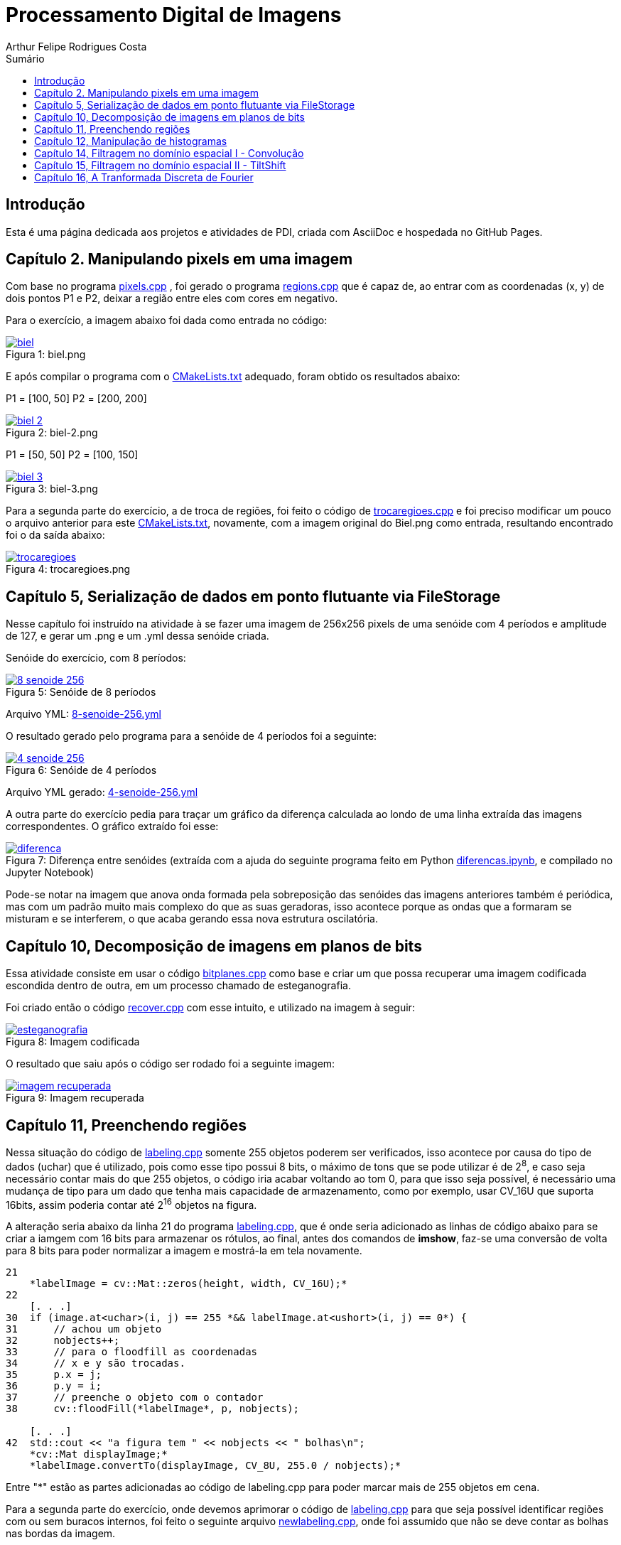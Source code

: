 :toc: left
:toclevels: 2
:toc-title: Sumário
:!figure-caption:

= Processamento Digital de Imagens
Arthur Felipe Rodrigues Costa

:icons: font
:summary:

toc::[]
== Introdução

Esta é uma página dedicada aos projetos e atividades de PDI, criada com AsciiDoc e hospedada no GitHub Pages.

== Capítulo 2. Manipulando pixels em uma imagem
Com base no programa https://github.com/Arthurfrc/arthurfrc.github.io/blob/main/exercicio_2/pixels.cpp[pixels.cpp] , foi gerado o programa https://github.com/Arthurfrc/arthurfrc.github.io/blob/main/exercicio_2/regions.cpp[regions.cpp] que é capaz de,
ao entrar com as coordenadas (x, y) de dois pontos P1 e P2, deixar a região entre eles com cores em negativo.

Para o exercício, a imagem abaixo foi dada como entrada no código:

.Figura 1: biel.png
[link=https://github.com/Arthurfrc/arthurfrc.github.io/blob/main/exercicio_2/biel.png]
image::exercicio_2/biel.png[]

E após compilar o programa com o https://github.com/Arthurfrc/arthurfrc.github.io/blob/main/exercicio_2/CMakeLists.txt[CMakeLists.txt] adequado, foram obtido os resultados abaixo:


P1 = [100, 50]
P2 = [200, 200]

.Figura 2: biel-2.png
[link=https://github.com/Arthurfrc/arthurfrc.github.io/blob/main/exercicio_2/biel-2.png]
image::exercicio_2/biel-2.png[]


P1 = [50, 50]
P2 = [100, 150]

.Figura 3: biel-3.png
[link=https://github.com/Arthurfrc/arthurfrc.github.io/blob/main/exercicio_2/biel-3.png]
image::exercicio_2/biel-3.png[]


Para a segunda parte do exercício, a de troca de regiões, foi feito o código de https://github.com/Arthurfrc/arthurfrc.github.io/blob/main/exercicio_2/trocaregioes.cpp[trocaregioes.cpp] e foi preciso modificar um pouco o arquivo anterior para este https://github.com/Arthurfrc/arthurfrc.github.io/blob/main/exercicio_2/CMakeLists2.txt[CMakeLists.txt], novamente, com a imagem original do Biel.png como entrada, resultando encontrado foi o da saída abaixo:


.Figura 4: trocaregioes.png
[link=https://github.com/Arthurfrc/arthurfrc.github.io/blob/main/exercicio_2/trocaregioes.png]
image::exercicio_2/trocaregioes.png[]


== Capítulo 5, Serialização de dados em ponto flutuante via FileStorage

Nesse capítulo foi instruído na atividade à se fazer uma imagem de 256x256 pixels de uma senóide com 4 períodos e amplitude de 127, e gerar um .png e um .yml dessa senóide criada.

Senóide do exercício, com 8 períodos:

.Figura 5: Senóide de 8 períodos
[link=https://github.com/Arthurfrc/arthurfrc.github.io/blob/main/exercicio_5/8-senoide-256.png]
image::exercicio_5/8-senoide-256.png[]

Arquivo YML: https://github.com/Arthurfrc/arthurfrc.github.io/blob/main/exercicio_5/8-senoide-256.yml[8-senoide-256.yml]

O resultado gerado pelo programa para a senóide de 4 períodos foi a seguinte:

.Figura 6: Senóide de 4 períodos
[link=https://github.com/Arthurfrc/arthurfrc.github.io/blob/main/exercicio_5/4-senoide-256.png]
image::exercicio_5/4-senoide-256.png[]

Arquivo YML gerado: https://github.com/Arthurfrc/arthurfrc.github.io/blob/main/exercicio_5/4-senoide-256.yml[4-senoide-256.yml]

A outra parte do exercício pedia para traçar um gráfico da diferença calculada ao londo de uma linha extraída das imagens correspondentes.
O gráfico extraído foi esse:

.Figura 7: Diferença entre senóides (extraída com a ajuda do seguinte programa feito em Python https://github.com/Arthurfrc/arthurfrc.github.io/blob/main/exercicio_5/diferencas.ipynb[diferencas.ipynb], e compilado no Jupyter Notebook)
[link=https://github.com/Arthurfrc/arthurfrc.github.io/blob/main/exercicio_5/diferenca.png]
image::exercicio_5/diferenca.png[]

Pode-se notar na imagem que anova onda formada pela sobreposição das senóides das imagens anteriores também é periódica, mas com um padrão muito mais complexo do que as suas geradoras, isso acontece porque as ondas que a formaram se misturam e se interferem, o que acaba gerando essa nova estrutura oscilatória.

== Capítulo 10, Decomposição de imagens em planos de bits

Essa atividade consiste em usar o código https://github.com/Arthurfrc/arthurfrc.github.io/blob/main/exercicio_10/bitplanes.cpp[bitplanes.cpp] como base e criar um que possa recuperar uma imagem codificada escondida dentro de outra, em um processo chamado de esteganografia.

Foi criado então o código https://github.com/Arthurfrc/arthurfrc.github.io/blob/main/exercicio_10/recover.cpp[recover.cpp] com esse intuito, e utilizado na imagem à seguir:

.Figura 8: Imagem codificada
[link=https://github.com/Arthurfrc/arthurfrc.github.io/blob/main/exercicio_10/esteganografia.png]
image::exercicio_10/esteganografia.png[]



O resultado que saiu após o código ser rodado foi a seguinte imagem:

.Figura 9: Imagem recuperada
[link=https://github.com/Arthurfrc/arthurfrc.github.io/blob/main/exercicio_10/imagem_recuperada.png]
image::exercicio_10/imagem_recuperada.png[]

== Capítulo 11, Preenchendo regiões
Nessa situação do código de https://github.com/Arthurfrc/arthurfrc.github.io/blob/main/exercicio_11/labeling.cpp[labeling.cpp] somente 255 objetos poderem ser verificados, isso acontece por causa do tipo de dados (uchar) que é utilizado, pois como esse tipo possui 8 bits, o máximo de tons que se pode utilizar é de 2^8^, e caso seja necessário contar mais do que 255 objetos, o código iria acabar voltando ao tom 0, para que isso seja possível, é necessário uma mudança de tipo para um dado que tenha mais capacidade de armazenamento, como por exemplo, usar CV_16U que suporta 16bits, assim poderia contar até 2^16^ objetos na figura.

A alteração seria abaixo da linha 21 do programa https://github.com/Arthurfrc/arthurfrc.github.io/blob/main/exercicio_11/labeling.cpp[labeling.cpp], que é onde seria adicionado as linhas de código abaixo para se criar a iamgem com 16 bits para armazenar os rótulos, ao final, antes dos comandos de *imshow*, faz-se uma conversão de volta para 8 bits para poder normalizar a imagem e mostrá-la em tela novamente.

[source,cpp]
----
21
    *labelImage = cv::Mat::zeros(height, width, CV_16U);*
22    
    [. . .]
30  if (image.at<uchar>(i, j) == 255 *&& labelImage.at<ushort>(i, j) == 0*) {
31      // achou um objeto
32      nobjects++;
33      // para o floodfill as coordenadas
34      // x e y são trocadas.
35      p.x = j;
36      p.y = i;
37      // preenche o objeto com o contador
38      cv::floodFill(*labelImage*, p, nobjects);
    
    [. . .]
42  std::cout << "a figura tem " << nobjects << " bolhas\n";
    *cv::Mat displayImage;*
    *labelImage.convertTo(displayImage, CV_8U, 255.0 / nobjects);*
----

Entre "*" estão as partes adicionadas ao código de labeling.cpp para poder marcar mais de 255 objetos em cena.

Para a segunda parte do exercício, onde devemos aprimorar o código de https://github.com/Arthurfrc/arthurfrc.github.io/blob/main/exercicio_11/labeling.cpp[labeling.cpp] para que seja possível identificar regiões com ou sem buracos internos, foi feito o seguinte arquivo https://github.com/Arthurfrc/arthurfrc.github.io/blob/main/exercicio_11/newlabeling.cpp[newlabeling.cpp], onde foi assumido que não se deve contar as bolhas nas bordas da imagem.

Aqui abaixo podemos observar alguns passos do processo de FloodFill:  +
1. A imagem bolhas.png de entrada  +
2. Após excluir as bolhas que tocam as bordas do processo  +
3. Após finalizar o processo de labeling  +
4. A contagem do total de bolhas  +

.Figura 10: Bolhas
[link=https://github.com/Arthurfrc/arthurfrc.github.io/blob/main/exercicio_11/bolhas.png]
image::exercicio_11/bolhas.png[]


.Figura 11: Bolhas 2
[link=https://github.com/Arthurfrc/arthurfrc.github.io/blob/main/exercicio_11/bolhas2.png]
image::exercicio_11/bolhas2.png[]

.Figura 12: Bolhas 3
[link=https://github.com/Arthurfrc/arthurfrc.github.io/blob/main/exercicio_11/bolhas3.png]
image::exercicio_11/bolhas3.png[]

.Figura 13: Contagem de bolhas
[link=https://github.com/Arthurfrc/arthurfrc.github.io/blob/main/exercicio_11/status.png]
image::exercicio_11/status.png[]


== Capítulo 12, Manipulação de histogramas

Para este exercício, foi proposto que fizéssemos um código tendo o https://github.com/Arthurfrc/arthurfrc.github.io/blob/main/exercicio_12/histogram.cpp[histogram.cpp] como base para equalizar o histograma de uma imagem gerada por uma câmera.
Nesse caso, foi utilizado o programa DroidCAM em conjunto com um celular Samsungo S20 FE para conseguir obter os resultados em vídeo e capturas de tela do histograma, o código que foi utilizado é o https://github.com/Arthurfrc/arthurfrc.github.io/blob/main/exercicio_12/equalize.cpp[equalize.cpp], e os resultados obtidos foram as imagens a seguir:

.Figura 14: Dedo em frente à câmera
[link=https://github.com/Arthurfrc/arthurfrc.github.io/blob/main/exercicio_12/dedo .png]
image::exercicio_12/dedo.png[]

.Figura 15: Polvo Rosa
[link=https://github.com/Arthurfrc/arthurfrc.github.io/blob/main/exercicio_12/polvo_rosa.png]
image::exercicio_12/polvo_rosa.png[]

.Figura 16: Polvo Verde
[link=https://github.com/Arthurfrc/arthurfrc.github.io/blob/main/exercicio_12/polvo_verde.png]
image::exercicio_12/polvo_verde.png[]

.Figura 17: Tentáculo rosa sobre a câmera
[link=https://github.com/Arthurfrc/arthurfrc.github.io/blob/main/exercicio_12/rosa.png]
image::exercicio_12/rosa.png[]

.Figura 18: Tentáculo verde sobre a câmera
[link=https://github.com/Arthurfrc/arthurfrc.github.io/blob/main/exercicio_12/verde.png]
image::exercicio_12/verde.png[]


== Capítulo 14, Filtragem no domínio espacial I - Convolução

Neste exercício é proposto que seja feito filtros de média com tamanhos de máscaras de 11x11 e 21x21, faça uma captura de imagem e compare ambos os filtros com o filtro de média com máscara de tamanho 3x3.

O código utlilizado se encontra neste arquivo https://github.com/Arthurfrc/arthurfrc.github.io/blob/main/exercicio_14/convolucao.cpp[convolucao.cpp]

Após ser feito a captura com a mesma imagem, as saídas dos filtros fpra as seguintes:

.Figura 19: Saída de filtro com máscara tamanho 3x3
[link=https://github.com/Arthurfrc/arthurfrc.github.io/blob/main/exercicio_14/Filtro3x3.png]
image::exercicio_14/Filtro3x3.png[]

.Figura 20: Saída de filtro com máscara tamanho 11x11
[link=https://github.com/Arthurfrc/arthurfrc.github.io/blob/main/exercicio_14/Filtro11x11.png]
image::exercicio_14/Filtro11x11.png[]


.Figura 21: Saída de filtro com máscara tamanho 21x21
[link=https://github.com/Arthurfrc/arthurfrc.github.io/blob/main/exercicio_14/Filtro21x21.png]
image::exercicio_14/Filtro21x21.png[]

== Capítulo 15, Filtragem no domínio espacial II - TiltShift

== Capítulo 16, A Tranformada Discreta de Fourier

Para o exercício deste capítulo, é pedido que seja calculado o espectro de magnetude de uma imagem de senóide de 256x256 pixels usando o código do arquivo de https://github.com/Arthurfrc/arthurfrc.github.io/blob/main/exercicio_16/dft.cpp[dft.cpp] , e compará-lo com um código adaptado com base no https://github.com/Arthurfrc/arthurfrc.github.io/blob/main/exercicio_5/filestorage.cpp[filestorage.cpp] onde esse código terá como entrada um código em YAML equivalente à imagem de entrada do arquivo dft.cpp.

O código feito foi o https://github.com/Arthurfrc/arthurfrc.github.io/blob/main/exercicio_16/dft_2.cpp[dft_2.cpp] , onde a entrada foi a mesma imagem de 256x256 pixels, porém o arquivo ".yml" da mesma, gerado com o filestorage.cpp anteriormente.

.Figura 22: Imagem de entrada
[link=https://github.com/Arthurfrc/arthurfrc.github.io/blob/main/exercicio_16/figura.png]
image::exercicio_16/Figura.png[]

As saídas que consegui foram as seguintes:

.Figura 23: Saída direto da imagem
[link=https://github.com/Arthurfrc/arthurfrc.github.io/blob/main/exercicio_16/espectros.png]
image::exercicio_16/Espectros.png[]

.Figura 24: Saída do código YAML da imagem
[link=https://github.com/Arthurfrc/arthurfrc.github.io/blob/main/exercicio_16/espectros_2.png]
image::exercicio_16/Espectros_2.png[]

Pode não parecer nada diferente, mas a segunda imagem se aproxima mais da senóide original pelo fato de ela ser uma representação feita diretamente dos valores obtidos ao invés de serem obtidos após uma conversão para imagem como a primeira.
